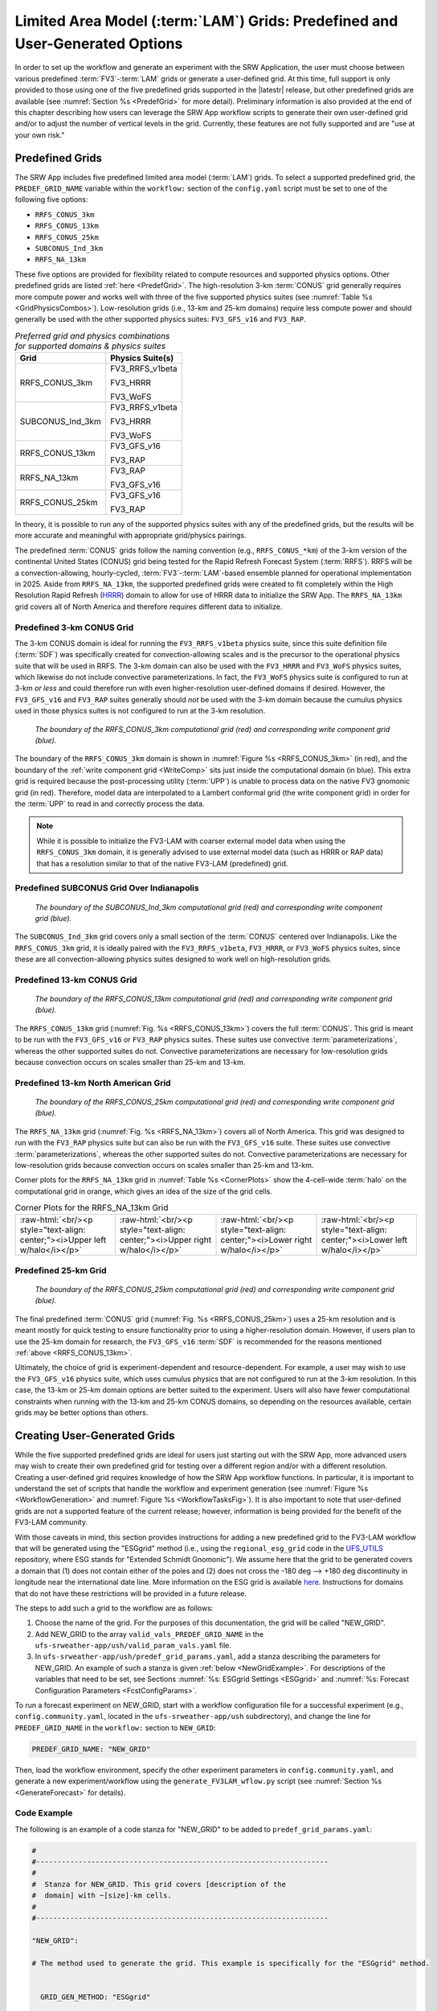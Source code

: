 .. role:: raw-html(raw)
    :format: html

.. _LAMGrids:

=================================================================================
Limited Area Model (:term:`LAM`) Grids:  Predefined and User-Generated Options
=================================================================================
In order to set up the workflow and generate an experiment with the SRW Application, the user
must choose between various predefined :term:`FV3`-:term:`LAM` grids or generate a user-defined grid.
At this time, full support is only provided to those using one of the five predefined
grids supported in the |latestr| release, but other predefined grids are available (see :numref:`Section %s <PredefGrid>` for more detail). Preliminary information is also provided at the end of this chapter describing how users can leverage the SRW App workflow scripts to generate their own user-defined grid and/or to adjust the number of vertical levels in the grid. Currently, these features are not fully supported and are "use at your own risk."

Predefined Grids
=================
The SRW App includes five predefined limited area model (:term:`LAM`) grids. To select a supported predefined grid, the ``PREDEF_GRID_NAME`` variable within the ``workflow:`` section of the ``config.yaml`` script must be set to one of the following five options:

* ``RRFS_CONUS_3km``
* ``RRFS_CONUS_13km``
* ``RRFS_CONUS_25km``
* ``SUBCONUS_Ind_3km``
* ``RRFS_NA_13km``

These five options are provided for flexibility related to compute resources and supported physics options. Other predefined grids are listed :ref:`here <PredefGrid>`. The high-resolution 3-km :term:`CONUS` grid generally requires more compute power and works well with three of the five supported physics suites (see :numref:`Table %s <GridPhysicsCombos>`). Low-resolution grids (i.e., 13-km and 25-km domains) require less compute power and should generally be used with the other supported physics suites: ``FV3_GFS_v16`` and ``FV3_RAP``.

.. _GridPhysicsCombos:

.. table:: *Preferred grid and physics combinations for supported domains & physics suites*

   +-------------------+------------------+
   | Grid              | Physics Suite(s) |
   +===================+==================+
   | RRFS_CONUS_3km    | FV3_RRFS_v1beta  |
   |                   |                  |
   |                   | FV3_HRRR         |
   |                   |                  |
   |                   | FV3_WoFS         |
   +-------------------+------------------+
   | SUBCONUS_Ind_3km  | FV3_RRFS_v1beta  |
   |                   |                  |
   |                   | FV3_HRRR         |
   |                   |                  |
   |                   | FV3_WoFS         |
   +-------------------+------------------+
   | RRFS_CONUS_13km   | FV3_GFS_v16      |
   |                   |                  |
   |                   | FV3_RAP          |
   +-------------------+------------------+
   | RRFS_NA_13km      | FV3_RAP          |
   |                   |                  |
   |                   | FV3_GFS_v16      |
   +-------------------+------------------+
   | RRFS_CONUS_25km   | FV3_GFS_v16      |
   |                   |                  |
   |                   | FV3_RAP          |
   +-------------------+------------------+

In theory, it is possible to run any of the supported physics suites with any of the predefined grids, but the results will be more accurate and meaningful with appropriate grid/physics pairings. 

The predefined :term:`CONUS` grids follow the naming convention (e.g., ``RRFS_CONUS_*km``) of the 3-km version of the continental United States (CONUS) grid being tested for the Rapid Refresh Forecast System (:term:`RRFS`). RRFS will be a convection-allowing, hourly-cycled, :term:`FV3`-:term:`LAM`-based ensemble planned for operational implementation in 2025. Aside from ``RRFS_NA_13km``, the supported predefined grids were created to fit completely within the High Resolution Rapid Refresh (`HRRR <https://rapidrefresh.noaa.gov/hrrr/>`__) domain to allow for use of HRRR data to initialize the SRW App. The ``RRFS_NA_13km`` grid covers all of North America and therefore requires different data to initialize. 

Predefined 3-km CONUS Grid
-----------------------------

The 3-km CONUS domain is ideal for running the ``FV3_RRFS_v1beta`` physics suite, since this suite definition file (:term:`SDF`) was specifically created for convection-allowing scales and is the precursor to the operational physics suite that will be used in RRFS. The 3-km domain can also be used with the ``FV3_HRRR`` and ``FV3_WoFS`` physics suites, which likewise do not include convective parameterizations. In fact, the ``FV3_WoFS`` physics suite is configured to run at 3-km *or less* and could therefore run with even higher-resolution user-defined domains if desired. However, the ``FV3_GFS_v16`` and ``FV3_RAP`` suites generally should *not* be used with the 3-km domain because the cumulus physics used in those physics suites is not configured to run at the 3-km resolution. 

.. _RRFS_CONUS_3km:

.. figure:: https://github.com/ufs-community/ufs-srweather-app/wiki/LAMGrids/RRFS_CONUS_3km.sphr.native_wrtcmp.png
   :alt: Map of the continental United States 3 kilometer domain. The computational grid boundaries appear in red and the write component grid appears just inside the computational grid boundaries in blue.

   *The boundary of the RRFS_CONUS_3km computational grid (red) and corresponding write component grid (blue).*


The boundary of the ``RRFS_CONUS_3km`` domain is shown in :numref:`Figure %s <RRFS_CONUS_3km>` (in red), and the boundary of the :ref:`write component grid <WriteComp>` sits just inside the computational domain (in blue). This extra grid is required because the post-processing utility (:term:`UPP`) is unable to process data on the native FV3 gnomonic grid (in red). Therefore, model data are interpolated to a Lambert conformal grid (the write component grid) in order for the :term:`UPP` to read in and correctly process the data.

.. note::
   While it is possible to initialize the FV3-LAM with coarser external model data when using the ``RRFS_CONUS_3km`` domain, it is generally advised to use external model data (such as HRRR or RAP data) that has a resolution similar to that of the native FV3-LAM (predefined) grid.


Predefined SUBCONUS Grid Over Indianapolis
--------------------------------------------

.. _SUBCONUS_Ind_3km:

.. figure:: https://github.com/ufs-community/ufs-srweather-app/wiki/LAMGrids/SUBCONUS_Ind_3km.png
   :alt: Map of Indiana and portions of the surrounding states. The map shows the boundaries of the continental United States sub-grid centered over Indianapolis. The computational grid boundaries appear in red and the write component grid appears just inside the computational grid boundaries in blue.

   *The boundary of the SUBCONUS_Ind_3km computational grid (red) and corresponding write component grid (blue).*

The ``SUBCONUS_Ind_3km`` grid covers only a small section of the :term:`CONUS` centered over Indianapolis. Like the ``RRFS_CONUS_3km`` grid, it is ideally paired with the ``FV3_RRFS_v1beta``, ``FV3_HRRR``, or ``FV3_WoFS`` physics suites, since these are all convection-allowing physics suites designed to work well on high-resolution grids. 

Predefined 13-km CONUS Grid
-----------------------------

.. _RRFS_CONUS_13km:

.. figure:: https://github.com/ufs-community/ufs-srweather-app/wiki/LAMGrids/RRFS_CONUS_13km.sphr.native_wrtcmp.png
   :alt: Map of the continental United States 13 kilometer domain. The computational grid boundaries appear in red and the write component grid appears just inside the computational grid boundaries in blue.

   *The boundary of the RRFS_CONUS_13km computational grid (red) and corresponding write component grid (blue).*

The ``RRFS_CONUS_13km`` grid (:numref:`Fig. %s <RRFS_CONUS_13km>`) covers the full :term:`CONUS`. This grid is meant to be run with the ``FV3_GFS_v16`` or ``FV3_RAP`` physics suites. These suites use convective :term:`parameterizations`, whereas the other supported suites do not. Convective parameterizations are necessary for low-resolution grids because convection occurs on scales smaller than 25-km and 13-km. 

Predefined 13-km North American Grid
--------------------------------------

.. _RRFS_NA_13km:

.. figure:: https://github.com/ufs-community/ufs-srweather-app/wiki/LAMGrids/RRFS_CONUS_25km.sphr.native_wrtcmp.png
   :alt: Map of the continental United States 25 kilometer domain. The computational grid boundaries appear in red and the write component grid appears just inside the computational grid boundaries in blue.

   *The boundary of the RRFS_CONUS_25km computational grid (red) and corresponding write component grid (blue).*

The ``RRFS_NA_13km`` grid (:numref:`Fig. %s <RRFS_NA_13km>`) covers all of North America. This grid was designed to run with the ``FV3_RAP`` physics suite but can also be run with the ``FV3_GFS_v16`` suite. These suites use convective :term:`parameterizations`, whereas the other supported suites do not. Convective parameterizations are necessary for low-resolution grids because convection occurs on scales smaller than 25-km and 13-km. 

Corner plots for the ``RRFS_NA_13km`` grid in :numref:`Table %s <CornerPlots>` show the 4-cell-wide :term:`halo` on the computational grid in orange, which gives an idea of the size of the grid cells.

.. |logo1| image:: https://github.com/ufs-community/ufs-srweather-app/wiki/LAMGrids/RRFS_NA_13km.upper_left_w_halo.png
   :alt: Upper left corner of the RRFS_NA_13km with computational grid and four-cell-wide halo in orange and write component grid outside of the computational grid in blue. 

.. |logo2| image:: https://github.com/ufs-community/ufs-srweather-app/wiki/LAMGrids/RRFS_NA_13km.upper_right_w_halo.png 
   :alt: Upper right corner of the RRFS_NA_13km with computational grid and four-cell-wide halo in orange and write component grid outside of the computational grid in blue.

.. |logo3| image:: https://github.com/ufs-community/ufs-srweather-app/wiki/LAMGrids/RRFS_NA_13km.lower_right_w_halo.png 
   :alt: Lower right corner of the RRFS_NA_13km with computational grid and four-cell-wide halo in orange and write component grid outside of the computational grid in blue.

.. |logo4| image:: https://github.com/ufs-community/ufs-srweather-app/wiki/LAMGrids/RRFS_NA_13km.lower_left_w_halo.png 
   :alt: Lower left corner of the RRFS_NA_13km with computational grid and four-cell-wide halo in orange and write component grid outside of the computational grid in blue.

.. _CornerPlots:
.. list-table:: Corner Plots for the RRFS_NA_13km Grid

   * - |logo1| :raw-html:`<br/><p style="text-align: center;"><i>Upper left w/halo</i></p>`
     - |logo2| :raw-html:`<br/><p style="text-align: center;"><i>Upper right w/halo</i></p>`
     - |logo3| :raw-html:`<br/><p style="text-align: center;"><i>Lower right w/halo</i></p>`
     - |logo4| :raw-html:`<br/><p style="text-align: center;"><i>Lower left w/halo</i></p>`

Predefined 25-km Grid
------------------------

.. _RRFS_CONUS_25km:

.. figure:: https://github.com/ufs-community/ufs-srweather-app/wiki/LAMGrids/RRFS_CONUS_25km.sphr.native_wrtcmp.png
   :alt: Map of the continental United States 25 kilometer domain. The computational grid boundaries appear in red and the write component grid appears just inside the computational grid boundaries in blue. 

   *The boundary of the RRFS_CONUS_25km computational grid (red) and corresponding write component grid (blue).*

The final predefined :term:`CONUS` grid (:numref:`Fig. %s <RRFS_CONUS_25km>`) uses a 25-km resolution and
is meant mostly for quick testing to ensure functionality prior to using a higher-resolution domain.
However, if users plan to use the 25-km domain for research, the ``FV3_GFS_v16`` :term:`SDF` is recommended for the reasons mentioned :ref:`above <RRFS_CONUS_13km>`.

Ultimately, the choice of grid is experiment-dependent and resource-dependent. For example, a user may wish to use the ``FV3_GFS_v16`` physics suite, which uses cumulus physics that are not configured to run at the 3-km resolution. In this case, the 13-km or 25-km domain options are better suited to the experiment. Users will also have fewer computational constraints when running with the 13-km and 25-km CONUS domains, so depending on the resources available, certain grids may be better options than others. 

.. _UserDefinedGrid:

Creating User-Generated Grids
===============================

While the five supported predefined grids are ideal for users just starting
out with the SRW App, more advanced users may wish to create their own predefined grid for testing over
a different region and/or with a different resolution. Creating a user-defined grid requires
knowledge of how the SRW App workflow functions. In particular, it is important to understand the set of
scripts that handle the workflow and experiment generation (see :numref:`Figure %s <WorkflowGeneration>` and :numref:`Figure %s <WorkflowTasksFig>`). It is also important to note that user-defined grids are not a supported feature of the current release; however, information is being provided for the benefit of the FV3-LAM community.

With those caveats in mind, this section provides instructions for adding a new predefined grid to the FV3-LAM
workflow that will be generated using the "ESGgrid" method (i.e., using the ``regional_esg_grid`` code
in the `UFS_UTILS <https://github.com/ufs-community/UFS_UTILS>`__ repository, where ESG stands for "Extended Schmidt Gnomonic"). We assume here that the grid to be generated covers a domain that (1) does not contain either of the poles and (2) does not cross the -180 deg --> +180 deg discontinuity in longitude near the international date line. More information on the ESG grid is available `here <https://github.com/ufs-community/ufs-srweather-app/wiki/Purser_UIFCW_2023.pdf>`__. Instructions for domains that do not have these restrictions will be provided in a future release.  

The steps to add such a grid to the workflow are as follows:

#. Choose the name of the grid. For the purposes of this documentation, the grid will be called "NEW_GRID".

#. Add NEW_GRID to the array ``valid_vals_PREDEF_GRID_NAME`` in the ``ufs-srweather-app/ush/valid_param_vals.yaml`` file.

#. In ``ufs-srweather-app/ush/predef_grid_params.yaml``, add a stanza describing the parameters for NEW_GRID. An example of such a stanza is given :ref:`below <NewGridExample>`. For descriptions of the variables that need to be set, see Sections :numref:`%s: ESGgrid Settings <ESGgrid>` and :numref:`%s: Forecast Configuration Parameters <FcstConfigParams>`.

To run a forecast experiment on NEW_GRID, start with a workflow configuration file for a successful experiment (e.g., ``config.community.yaml``, located in the ``ufs-srweather-app/ush`` subdirectory), and change the line for ``PREDEF_GRID_NAME`` in the ``workflow:`` section to ``NEW_GRID``:

.. code-block:: console

   PREDEF_GRID_NAME: "NEW_GRID"

Then, load the workflow environment, specify the other experiment parameters in ``config.community.yaml``, and generate a new experiment/workflow using the ``generate_FV3LAM_wflow.py`` script (see :numref:`Section %s <GenerateForecast>` for details).

Code Example
---------------

The following is an example of a code stanza for "NEW_GRID" to be added to ``predef_grid_params.yaml``:

.. _NewGridExample:

.. code-block:: console

   #
   #---------------------------------------------------------------------
   #
   #  Stanza for NEW_GRID. This grid covers [description of the
   #  domain] with ~[size]-km cells.
   #
   #---------------------------------------------------------------------
   
   "NEW_GRID":
   
   # The method used to generate the grid. This example is specifically for the "ESGgrid" method.


     GRID_GEN_METHOD: "ESGgrid"
   
   # ESGgrid parameters

     ESGgrid_LON_CTR: -97.5
     ESGgrid_LAT_CTR: 38.5
     ESGgrid_DELX: 25000.0
     ESGgrid_DELY: 25000.0
     ESGgrid_NX: 200
     ESGgrid_NY: 112
     ESGgrid_PAZI: 0.0
     ESGgrid_WIDE_HALO_WIDTH: 6

   # Forecast configuration parameters

     DT_ATMOS: 40
     LAYOUT_X: 5
     LAYOUT_Y: 2
     BLOCKSIZE: 40

   # Parameters for the write component (aka "quilting") grid. 

     QUILTING:
       WRTCMP_write_groups: 1
       WRTCMP_write_tasks_per_group: 2
       WRTCMP_output_grid: "lambert_conformal"
       WRTCMP_cen_lon: -97.5
       WRTCMP_cen_lat: 38.5
       WRTCMP_lon_lwr_left: -121.12455072
       WRTCMP_lat_lwr_left: 23.89394570

   # Parameters required for the Lambert conformal grid mapping.

       WRTCMP_stdlat1: 38.5
       WRTCMP_stdlat2: 38.5
       WRTCMP_nx: 197
       WRTCMP_ny: 107
       WRTCMP_dx: 25000.0
       WRTCMP_dy: 25000.0

.. note:: 
   The process above explains how to create a new *predefined* grid, which can be used more than once. If a user prefers to create a custom grid for one-time use, the variables above can instead be specified in ``config.yaml``, and ``PREDEF_GRID_NAME`` can be set to a null string. In this case, it is not necessary to modify ``valid_param_vals.yaml`` or ``predef_grid_params.yaml``. Users can view an example configuration file for a custom grid `here <https://github.com/ufs-community/ufs-srweather-app/blob/develop/tests/WE2E/test_configs/custom_grids/config.custom_ESGgrid.yaml>`__.

.. _VerticalLevels:

Changing the Number of Vertical Levels
========================================

The five supported predefined grids included with the SRW App are configured to run with 65 levels by default. However, advanced users may wish to vary the number of vertical levels in the grids they are using, whether these be the predefined grids or a user-generated grid. Varying the number of vertical levels requires
knowledge of how the SRW App interfaces with the UFS Weather Model (:term:`WM <Weather Model>`) and preprocessing utilities. It is also important to note that user-defined vertical levels are not a supported feature at present; information is being provided for the benefit of the FV3-LAM community, but user support for this feature is limited. With those caveats in mind, this section provides instructions for creating a user-defined vertical coordinate distribution on a regional grid. 

Find ``ak``/``bk``
--------------------

Users will need to determine ``ak`` and ``bk`` values, which are used to define the vertical levels. The UFS WM uses a hybrid vertical coordinate system, which moves from purely sigma levels near the surface to purely isobaric levels near the top of the atmosphere (TOA). The equation :math:`pk=ak+bk*ps` (where ``ps`` is surface pressure) is used to derive the pressure value at a given level. The ``ak`` values define the contribution from the purely isobaric component of the hybrid vertical coordinate, and the ``bk`` values are the contribution from the sigma component. When ``ak`` and ``bk`` are both zero, it is the TOA (pressure is zero). When ``bk`` is 1 and ``ak`` is 0, it is a purely sigma vertical coordinate surface, which is the case near the surface (the first model level).

The ``vcoord_gen`` tool from UFS_UTILS can be used to generate ``ak`` and ``bk`` values, although users may choose a different tool if they prefer. The program can output a text file containing ``ak`` and ``bk`` values for each model level, which will be used by ``chgres_cube`` in the ``make_ics_*`` and ``make_lbcs_*`` tasks to generate the initial and lateral boundary conditions from the external data. 

Users can find ``vcoord_gen`` `technical documentation here <https://noaa-emcufs-utils.readthedocs.io/en/ufs_utils_1_11_0/ufs_utils.html#vcoord-gen>`__ and `scientific documentation here <https://ufs-community.github.io/UFS_UTILS/ver-1.11.0/vcoord_gen/vcoord__gen_8f90.html>`__. Since UFS_UTILS is part of the SRW App, users can find and run the UFS_UTILS ``vcoord_gen`` tool in their ``ufs-srweather-app/exec`` directory. To run ``vcoord_gen`` within the SRW App:

.. COMMENT: Add vcoord reference to ufs-utils; add intersphinx link here. 

.. code-block:: console 

   cd /path/to/ufs-srweather-app/exec
   ./vcoord_gen > /path/to/vcoord_gen_outfile.txt

Users should modify the output file path (``/path/to/vcoord_gen_outfile.txt``) to save the output file in the desired location. In the SRW App, the default file defining vertical levels is named ``global_hyblev.txt`` and contains the default 65 levels. By convention, users who create a new vertical coodinate distribution file often append this file name with ``LXX`` or ``LXXX`` for their number of levels (e.g., ``global_hyblev.L128.txt``). Configuration files are typically placed in the ``parm`` directory. For example, a user (Jane Smith) might run:

.. code-block:: console 

   cd /Users/Jane.Smith/ufs-srweather-app/exec
   ./vcoord_gen > /Users/Jane.Smith/ufs-srweather-app/parm/global_hyblev.L128.txt

When ``vcoord_gen`` starts, it will print a message telling users to specify certain variables for ``ak``/``bk`` generation: 

.. code-block:: console

    Enter levs,lupp,pbot,psig,ppre,pupp,ptop,dpbot,dpsig,dppre,dpupp,dptop

For an experiment using 128 vertical levels, users might then input: 

.. code-block:: console
   
   128,88,100000.0,99500.0,7000.0,7000.0,0.0,240.0,1200.0,18000.0,550.0,1.0
   
After hitting ``Enter``, the program will print a ``pmin`` value (e.g., ``pmin=   50392.6447810470``) and save the output file in the designated location. Based on the default values used above, the contents of the file should look like this:

.. code-block:: console

        2   128
       0.000  1.00000000
       0.000  0.99752822
       0.000  0.99490765
       0.029  0.99212990
       0.232  0.98918511
       0.810  0.98606254
       1.994  0.98275079
       4.190  0.97923643
       8.287  0.97550087
      15.302  0.97152399
      26.274  0.96728509
      42.274  0.96276297
      64.392  0.95793599
      93.740  0.95278208
     131.447  0.94727885
     178.651  0.94140368
     236.502  0.93513378
     306.149  0.92844637
     388.734  0.92131872
     485.392  0.91372837
     597.235  0.90565322
     725.348  0.89707176
     870.778  0.88796321
    1034.524  0.87830771
    1217.528  0.86808662
    1420.661  0.85728262
    1644.712  0.84588007
    1890.375  0.83386518
    2158.238  0.82122630
    2448.768  0.80795416
    2762.297  0.79404217
    3099.010  0.77948666
    3458.933  0.76428711
    3841.918  0.74844646
    4247.633  0.73197127
    4675.554  0.71487200
    5124.949  0.69716312
    5594.876  0.67886334
    6084.176  0.65999567
    6591.468  0.64058751
    7115.147  0.62067071
    7653.387  0.60028151
    8204.142  0.57946049
    8765.155  0.55825245
    9333.967  0.53670620
    9907.927  0.51487434
   10484.208  0.49281295
   11059.827  0.47058127
   11631.659  0.44824125
   12196.468  0.42585715
   12750.924  0.40349506
   13291.629  0.38122237
   13815.150  0.35910723
   14318.040  0.33721804
   14796.868  0.31562289
   15248.247  0.29438898
   15668.860  0.27358215
   16055.485  0.25326633
   16405.020  0.23350307
   16714.504  0.21435112
   16981.137  0.19586605
   17202.299  0.17809988
   17375.561  0.16110080
   17498.697  0.14491294
   17569.698  0.12957622
   17586.772  0.11512618
   17548.349  0.10159397
   17453.084  0.08900629
   17299.851  0.07738548
   17088.325  0.06674372
   16820.937  0.05706358
   16501.018  0.04831661
   16132.090  0.04047056
   15717.859  0.03348954
   15262.202  0.02733428
   14769.153  0.02196239
   14242.890  0.01732857
   13687.727  0.01338492
   13108.091  0.01008120
   12508.519  0.00736504
   11893.639  0.00518228
   11268.157  0.00347713
   10636.851  0.00219248
   10004.553  0.00127009
    9376.141  0.00065078
    8756.529  0.00027469
    8150.661  0.00008141
    7563.494  0.00001018
    7000.000  0.00000000
    6463.864  0.00000000
    5953.848  0.00000000
    5468.017  0.00000000
    5004.995  0.00000000
    4563.881  0.00000000
    4144.164  0.00000000
    3745.646  0.00000000
    3368.363  0.00000000
    3012.510  0.00000000
    2678.372  0.00000000
    2366.252  0.00000000
    2076.415  0.00000000
    1809.028  0.00000000
    1564.119  0.00000000
    1341.538  0.00000000
    1140.931  0.00000000
     961.734  0.00000000
     803.164  0.00000000
     664.236  0.00000000
     543.782  0.00000000
     440.481  0.00000000
     352.894  0.00000000
     279.506  0.00000000
     218.767  0.00000000
     169.135  0.00000000
     129.110  0.00000000
      97.269  0.00000000
      72.293  0.00000000
      52.984  0.00000000
      38.276  0.00000000
      27.243  0.00000000
      19.096  0.00000000
      13.177  0.00000000
       8.947  0.00000000
       5.976  0.00000000
       3.924  0.00000000
       2.532  0.00000000
       1.605  0.00000000
       0.999  0.00000000
       0.000  0.00000000

Configure the SRW App
-----------------------

To use the new ``ak``/``bk`` file to define vertical levels in an experiment, users will need to modify the input namelist file (``input.nml.FV3``) and their configuration file (``config.yaml``). 

Modify ``input.nml.FV3``
^^^^^^^^^^^^^^^^^^^^^^^^^^

The FV3 namelist file, ``input.nml.FV3``, is located in ``ufs-srweather-app/parm``. Users will need to update the ``levp`` and ``npz`` variables in this file. For ``n`` vertical levels, users should set ``levp=n`` and ``npz=n-1``. For example, a user who wants 128 vertical levels would set ``levp`` and ``npz`` as follows: 

.. code-block:: console
   
   &external_ic_nml
      levp = 128
   
   &fv_core_nml
      npz = 127

Additionally, check that ``external_eta = .true.``.

.. note::

   Keep in mind that levels and layers are not the same. In UFS code, ``levp`` is the number of vertical *levels*, and ``npz`` is the number of vertical levels without TOA. Thus, ``npz`` is equivalent to the number of vertical *layers*. For ``v`` vertical *layers*, set ``npz=v`` and ``levp=v+1``. Use the value of ``levp`` as the number of vertical levels when generating ``ak``/``bk``. 

Modify ``config.yaml``
^^^^^^^^^^^^^^^^^^^^^^^^

To use the text file produced by ``vcoord_gen`` in the SRW App, users need to set the ``VCOORD_FILE`` variable in their ``config.yaml`` file. Normally, this file is named ``global_hyblev.l65.txt`` and is located in the ``fix_am`` directory on Level 1 systems, but users should adjust the path and name of the file to suit their system. For example, in ``config.yaml``, a user (Jane Smith) might set:

.. code-block:: console

   task_make_ics:
      VCOORD_FILE: /Users/Jane.Smith/ufs-srweather-app/parm/global_hyblev.L128.txt
   task_make_lbcs:
      VCOORD_FILE: /Users/Jane.Smith/ufs-srweather-app/parm/global_hyblev.L128.txt

Configure other variables as desired and generate the experiment as described in :numref:`Section %s <GenerateForecast>`.
